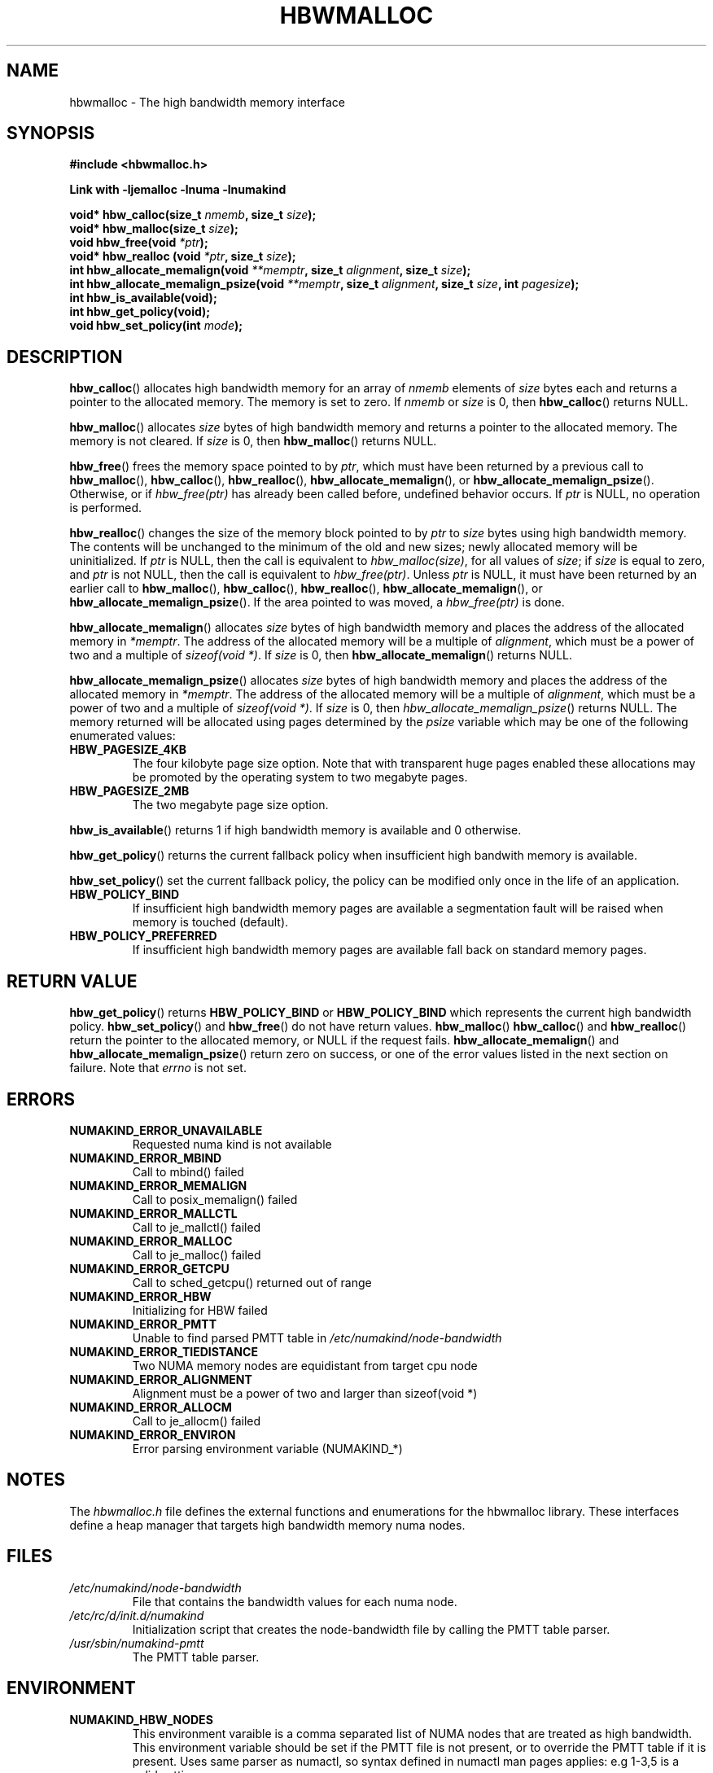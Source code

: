 .\"  Copyright (2014) Intel Corporation All Rights Reserved.
.\"
.\"  This software is supplied under the terms of a license
.\"  agreement or nondisclosure agreement with Intel Corp.
.\"  and may not be copied or disclosed except in accordance
.\"  with the terms of that agreement.
.\"
.TH "HBWMALLOC" 3 "8 May 2014" "Intel Corporation" "HBWMALLOC" \" -*- nroff -*-
.SH "NAME"
hbwmalloc \- The high bandwidth memory interface
.SH "SYNOPSIS"
.nf
.B #include <hbwmalloc.h>
.sp
.B Link with -ljemalloc -lnuma -lnumakind
.sp
.BI "void* hbw_calloc(size_t " "nmemb" ", size_t " "size" );
.br
.BI "void* hbw_malloc(size_t " "size" );
.br
.BI "void hbw_free(void " "*ptr" );
.br
.BI "void* hbw_realloc (void " "*ptr" ", size_t " "size" );
.br
.BI "int hbw_allocate_memalign(void " "**memptr" ", size_t " "alignment" ", size_t " "size" );
.br
.BI "int hbw_allocate_memalign_psize(void " "**memptr" ", size_t " "alignment" ", size_t " "size" ", int " "pagesize" );
.br
.B int hbw_is_available(void);
.br
.B int hbw_get_policy(void);
.br
.BI "void hbw_set_policy(int " "mode" );
.fi
.SH "DESCRIPTION"
.BR hbw_calloc ()
allocates high bandwidth memory for an array of
.I nmemb
elements of
.I size
bytes each and returns a pointer to the allocated memory.
The memory is set to zero.
If
.I nmemb
or
.I size
is 0, then
.BR hbw_calloc ()
returns NULL.
.PP
.BR hbw_malloc ()
allocates
.I size
bytes of high bandwidth memory and returns a pointer to the allocated memory.
The memory is not cleared.
If
.I size
is 0, then
.BR hbw_malloc ()
returns  NULL.
.PP
.BR hbw_free ()
frees the memory space pointed to by
.IR ptr ,
which must have been returned by a previous call to
.BR hbw_malloc (),
.BR hbw_calloc (),
.BR hbw_realloc (),
.BR hbw_allocate_memalign (),
or
.BR hbw_allocate_memalign_psize ().
Otherwise, or if
.I hbw_free(ptr)
has already been called before, undefined behavior occurs.
If
.I ptr
is  NULL, no operation is performed.
.PP
.BR hbw_realloc ()
changes the size of the memory block pointed to by
.I ptr
to
.I size
bytes using high bandwidth memory.
The contents will be unchanged to the minimum of the old and new sizes;
newly allocated memory will be uninitialized.
If
.I ptr
is NULL, then the call is equivalent to
.IR hbw_malloc(size) ,
for all values of
.IR size ;
if
.I size
is equal to zero,
and
.I ptr
is not NULL, then the call is equivalent to
.IR hbw_free(ptr) .
Unless
.I ptr
is NULL, it must have been returned by an earlier call to
.BR hbw_malloc (),
.BR hbw_calloc (),
.BR hbw_realloc (),
.BR hbw_allocate_memalign (),
or
.BR hbw_allocate_memalign_psize ().
If the area pointed to was moved, a
.I hbw_free(ptr)
is done.
.PP
.BR hbw_allocate_memalign ()
allocates
.I size
bytes of high bandwidth memory and places the address of
the allocated memory in
.IR "*memptr" .
The address of the allocated memory will be a multiple of
.IR "alignment" ,
which must be a power of two and a multiple of
.IR "sizeof(void *)".
If
.I size
is 0, then
.BR hbw_allocate_memalign ()
returns NULL.
.PP
.BR hbw_allocate_memalign_psize ()
allocates
.I size
bytes of high bandwidth memory and places the address of the allocated
memory in
.IR "*memptr" .
The address of the allocated memory will be a multiple of
.IR "alignment" ,
which must be a power of two and a multiple of
.IR "sizeof(void *)".
If
.I size
is 0, then
.IR hbw_allocate_memalign_psize ()
returns NULL.  The memory returned will be allocated using pages
determined by the
.IR "psize"
variable which may be one of the following enumerated values:
.TP
.B HBW_PAGESIZE_4KB
The four kilobyte page size option. Note that with transparent huge pages
enabled these allocations may be promoted by the operating system to
two megabyte pages.
.TP
.B HBW_PAGESIZE_2MB
The two megabyte page size option.
.PP
.BR hbw_is_available ()
returns 1 if high bandwidth memory is available and 0 otherwise.
.PP
.BR hbw_get_policy ()
returns the current fallback policy when insufficient high bandwith
memory is available.
.PP
.BR hbw_set_policy ()
set the current fallback policy, the policy can be modified only once
in the life of an application.
.TP
.B HBW_POLICY_BIND
If insufficient high bandwidth memory pages are available a
segmentation fault will be raised when memory is touched (default).
.TP
.B HBW_POLICY_PREFERRED
If insufficient high bandwidth memory pages are available fall back on
standard memory pages.
.SH "RETURN VALUE"
.BR hbw_get_policy ()
returns
.B HBW_POLICY_BIND
or
.B HBW_POLICY_BIND
which represents the current high bandwidth policy.
.BR hbw_set_policy ()
and
.BR hbw_free ()
do not have return values.
.BR hbw_malloc ()
.BR hbw_calloc ()
and
.BR hbw_realloc ()
return the pointer to the allocated memory, or NULL if the request
fails.
.BR hbw_allocate_memalign ()
and
.BR hbw_allocate_memalign_psize ()
return zero on success, or one of the error values listed in the
next section on failure.  Note that
.I errno
is not set.
.SH ERRORS
.TP
.B NUMAKIND_ERROR_UNAVAILABLE
Requested numa kind is not available
.TP
.B NUMAKIND_ERROR_MBIND
Call to mbind() failed
.TP
.B NUMAKIND_ERROR_MEMALIGN
Call to posix_memalign() failed
.TP
.B NUMAKIND_ERROR_MALLCTL
Call to je_mallctl() failed
.TP
.B NUMAKIND_ERROR_MALLOC
Call to je_malloc() failed
.TP
.B NUMAKIND_ERROR_GETCPU
Call to sched_getcpu() returned out of range
.TP
.B NUMAKIND_ERROR_HBW
Initializing for HBW failed
.TP
.B NUMAKIND_ERROR_PMTT
Unable to find parsed PMTT table in
.I /etc/numakind/node-bandwidth
.TP
.B NUMAKIND_ERROR_TIEDISTANCE
Two NUMA memory nodes are equidistant from target cpu node
.TP
.B NUMAKIND_ERROR_ALIGNMENT
Alignment must be a power of two and larger than sizeof(void *)
.TP
.B NUMAKIND_ERROR_ALLOCM
Call to je_allocm() failed
.TP
.B NUMAKIND_ERROR_ENVIRON
Error parsing environment variable (NUMAKIND_*)
.SH "NOTES"
The
.I hbwmalloc.h
file defines the external functions and enumerations for the hbwmalloc
library. These interfaces define a heap manager that targets high
bandwidth memory numa nodes.
.SH "FILES"
.TP
.I /etc/numakind/node-bandwidth
File that contains the bandwidth values for each numa node.
.TP
.I /etc/rc/d/init.d/numakind
Initialization script that creates the node-bandwidth file by calling
the PMTT table parser.
.TP
.I /usr/sbin/numakind-pmtt
The PMTT table parser.

.SH "ENVIRONMENT"
.TP
.B NUMAKIND_HBW_NODES
This environment varaible is a comma separated list of NUMA nodes that
are treated as high bandwidth. This environment variable should be set
if the PMTT file is not present, or to override the PMTT table if it
is present. Uses same parser as numactl, so syntax defined in numactl
man pages applies: e.g 1-3,5 is a valid setting.
.SH "SEE ALSO"
.BR malloc (3),
.BR numa (3),
.BR numactl (8),
.BR mbind (2),
.BR mmap (2),
.BR move_pages (2)

